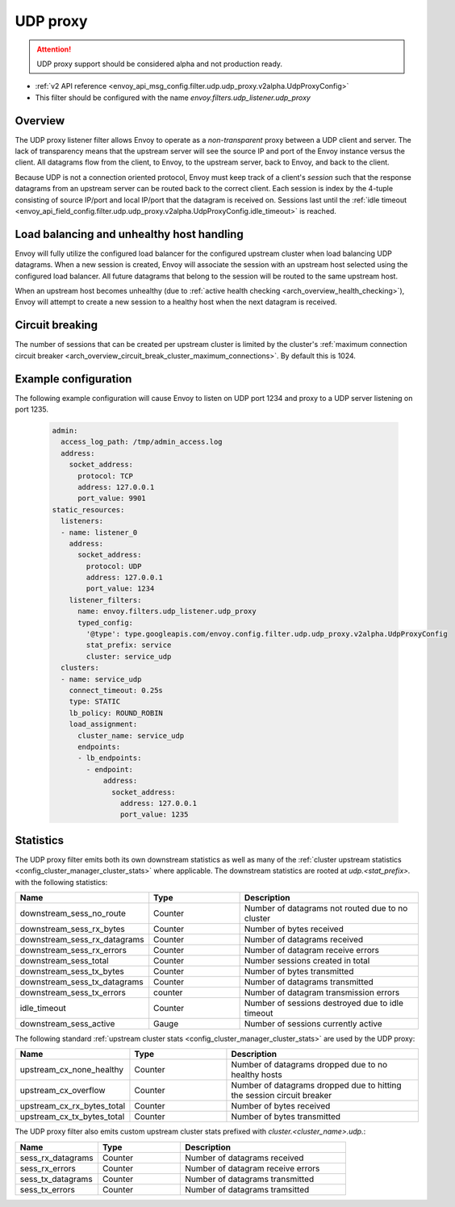 .. _config_udp_listener_filters_udp_proxy:

UDP proxy
=========

.. attention::

  UDP proxy support should be considered alpha and not production ready.

* :ref:`v2 API reference <envoy_api_msg_config.filter.udp.udp_proxy.v2alpha.UdpProxyConfig>`
* This filter should be configured with the name *envoy.filters.udp_listener.udp_proxy*

Overview
--------

The UDP proxy listener filter allows Envoy to operate as a *non-transparent* proxy between a
UDP client and server. The lack of transparency means that the upstream server will see the
source IP and port of the Envoy instance versus the client. All datagrams flow from the client, to
Envoy, to the upstream server, back to Envoy, and back to the client.

Because UDP is not a connection oriented protocol, Envoy must keep track of a client's *session*
such that the response datagrams from an upstream server can be routed back to the correct client.
Each session is index by the 4-tuple consisting of source IP/port and local IP/port that the
datagram is received on. Sessions last until the :ref:`idle timeout
<envoy_api_field_config.filter.udp.udp_proxy.v2alpha.UdpProxyConfig.idle_timeout>` is reached.

Load balancing and unhealthy host handling
------------------------------------------

Envoy will fully utilize the configured load balancer for the configured upstream cluster when
load balancing UDP datagrams. When a new session is created, Envoy will associate the session
with an upstream host selected using the configured load balancer. All future datagrams that
belong to the session will be routed to the same upstream host.

When an upstream host becomes unhealthy (due to :ref:`active health checking
<arch_overview_health_checking>`), Envoy will attempt to create a new session to a healthy host
when the next datagram is received.

Circuit breaking
----------------

The number of sessions that can be created per upstream cluster is limited by the cluster's
:ref:`maximum connection circuit breaker <arch_overview_circuit_break_cluster_maximum_connections>`.
By default this is 1024.

Example configuration
---------------------

The following example configuration will cause Envoy to listen on UDP port 1234 and proxy to a UDP
server listening on port 1235.

  .. code-block:: yaml

    admin:
      access_log_path: /tmp/admin_access.log
      address:
        socket_address:
          protocol: TCP
          address: 127.0.0.1
          port_value: 9901
    static_resources:
      listeners:
      - name: listener_0
        address:
          socket_address:
            protocol: UDP
            address: 127.0.0.1
            port_value: 1234
        listener_filters:
          name: envoy.filters.udp_listener.udp_proxy
          typed_config:
            '@type': type.googleapis.com/envoy.config.filter.udp.udp_proxy.v2alpha.UdpProxyConfig
            stat_prefix: service
            cluster: service_udp
      clusters:
      - name: service_udp
        connect_timeout: 0.25s
        type: STATIC
        lb_policy: ROUND_ROBIN
        load_assignment:
          cluster_name: service_udp
          endpoints:
          - lb_endpoints:
            - endpoint:
                address:
                  socket_address:
                    address: 127.0.0.1
                    port_value: 1235

Statistics
----------

The UDP proxy filter emits both its own downstream statistics as well as many of the :ref:`cluster
upstream statistics <config_cluster_manager_cluster_stats>` where applicable. The downstream
statistics are rooted at *udp.<stat_prefix>.* with the following statistics:

.. csv-table::
  :header: Name, Type, Description
  :widths: 1, 1, 2

  downstream_sess_no_route, Counter, Number of datagrams not routed due to no cluster
  downstream_sess_rx_bytes, Counter, Number of bytes received
  downstream_sess_rx_datagrams, Counter, Number of datagrams received
  downstream_sess_rx_errors, Counter, Number of datagram receive errors
  downstream_sess_total, Counter, Number sessions created in total
  downstream_sess_tx_bytes, Counter, Number of bytes transmitted
  downstream_sess_tx_datagrams, Counter, Number of datagrams transmitted
  downstream_sess_tx_errors, counter, Number of datagram transmission errors
  idle_timeout, Counter, Number of sessions destroyed due to idle timeout
  downstream_sess_active, Gauge, Number of sessions currently active

The following standard :ref:`upstream cluster stats <config_cluster_manager_cluster_stats>` are used
by the UDP proxy:

.. csv-table::
  :header: Name, Type, Description
  :widths: 1, 1, 2

  upstream_cx_none_healthy, Counter, Number of datagrams dropped due to no healthy hosts
  upstream_cx_overflow, Counter, Number of datagrams dropped due to hitting the session circuit breaker
  upstream_cx_rx_bytes_total, Counter, Number of bytes received
  upstream_cx_tx_bytes_total, Counter, Number of bytes transmitted

The UDP proxy filter also emits custom upstream cluster stats prefixed with
*cluster.<cluster_name>.udp.*:

.. csv-table::
  :header: Name, Type, Description
  :widths: 1, 1, 2

  sess_rx_datagrams, Counter, Number of datagrams received
  sess_rx_errors, Counter, Number of datagram receive errors
  sess_tx_datagrams, Counter, Number of datagrams transmitted
  sess_tx_errors, Counter, Number of datagrams tramsitted
